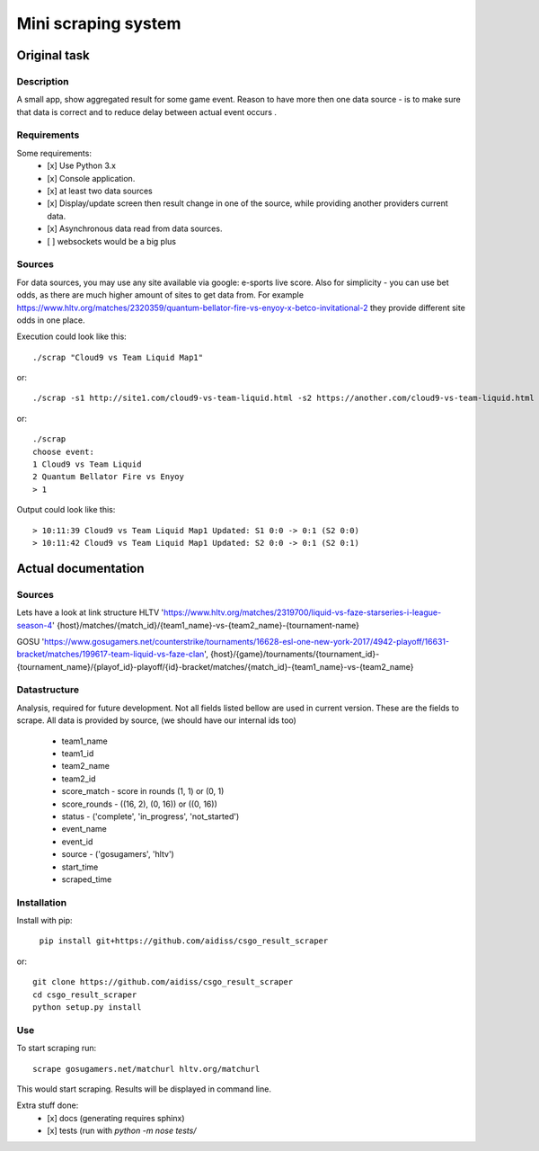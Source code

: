 ====================
Mini scraping system
====================
Original task
=============
Description
-----------
A small app, show aggregated result for some game event. Reason to have more then one data source - is to make sure that data is correct and to reduce delay between actual event occurs .

Requirements
------------
Some requirements:
    - [x] Use Python 3.x
    - [x] Console application.
    - [x] at least two data sources
    - [x] Display/update screen then result change in one of the source, while providing another providers current data.
    - [x] Asynchronous data read from data sources.
    - [ ] websockets would be a big plus

Sources
-------
For data sources, you may use any site available via google: e-sports live score.
Also for simplicity - you can use bet odds, as there are much higher amount of sites to get data from. For example https://www.hltv.org/matches/2320359/quantum-bellator-fire-vs-enyoy-x-betco-invitational-2 they provide different  site odds in one place.


Execution could look like this::

    ./scrap "Cloud9 vs Team Liquid Map1"

or::

    ./scrap -s1 http://site1.com/cloud9-vs-team-liquid.html -s2 https://another.com/cloud9-vs-team-liquid.html

or::

    ./scrap
    choose event:
    1 Cloud9 vs Team Liquid
    2 Quantum Bellator Fire vs Enyoy
    > 1

Output could look like this::

    > 10:11:39 Cloud9 vs Team Liquid Map1 Updated: S1 0:0 -> 0:1 (S2 0:0)
    > 10:11:42 Cloud9 vs Team Liquid Map1 Updated: S2 0:0 -> 0:1 (S2 0:1)



Actual documentation
====================
Sources
-------
Lets have a look at link structure
HLTV
'https://www.hltv.org/matches/2319700/liquid-vs-faze-starseries-i-league-season-4'
{host}/matches/{match_id}/{team1_name}-vs-{team2_name}-{tournament-name}

GOSU
'https://www.gosugamers.net/counterstrike/tournaments/16628-esl-one-new-york-2017/4942-playoff/16631-bracket/matches/199617-team-liquid-vs-faze-clan', 
{host}/{game}/tournaments/{tournament_id}-{tournament_name}/{playof_id}-playoff/{id}-bracket/matches/{match_id}-{team1_name}-vs-{team2_name}


Datastructure
-------------
Analysis, required for future development. Not all fields listed bellow are used in current version.
These are the fields to scrape. All data is provided by source, (we should have our internal ids too)
    - team1_name 
    - team1_id
    - team2_name
    - team2_id
    - score_match - score in rounds (1, 1) or (0, 1)
    - score_rounds - ((16, 2), (0, 16)) or ((0, 16))
    - status - ('complete', 'in_progress', 'not_started')
    - event_name
    - event_id 
    - source - ('gosugamers', 'hltv')
    - start_time
    - scraped_time

Installation
------------
Install with pip:

    ``pip install git+https://github.com/aidiss/csgo_result_scraper``
    
or::
    
    git clone https://github.com/aidiss/csgo_result_scraper
    cd csgo_result_scraper
    python setup.py install

Use
---
To start scraping run::

    scrape gosugamers.net/matchurl hltv.org/matchurl

This would start scraping. Results will be displayed in
command line.


Extra stuff done:
    - [x] docs (generating requires sphinx)
    - [x] tests (run with `python -m nose tests/`
